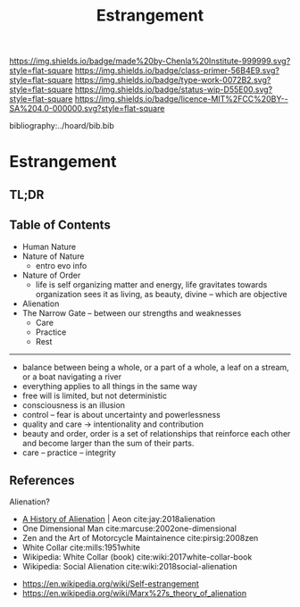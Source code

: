 #   -*- mode: org; fill-column: 60 -*-

#+TITLE: Estrangement
#+STARTUP: showall
#+TOC: headlines 4
#+PROPERTY: filename

[[https://img.shields.io/badge/made%20by-Chenla%20Institute-999999.svg?style=flat-square]] 
[[https://img.shields.io/badge/class-primer-56B4E9.svg?style=flat-square]]
[[https://img.shields.io/badge/type-work-0072B2.svg?style=flat-square]]
[[https://img.shields.io/badge/status-wip-D55E00.svg?style=flat-square]]
[[https://img.shields.io/badge/licence-MIT%2FCC%20BY--SA%204.0-000000.svg?style=flat-square]]

bibliography:../hoard/bib.bib

* Estrangement
:PROPERTIES:
:CUSTOM_ID:
:Name:     /home/deerpig/proj/chenla/warp/ww-estrangement.org
:Created:  2018-03-21T18:52@Prek Leap (11.642600N-104.919210W)
:ID:       20b34386-119b-40ba-b668-8a885192ca53
:VER:      574905186.480630274
:GEO:      48P-491193-1287029-15
:BXID:     proj:BWB2-1148
:Class:    primer
:Type:     work
:Status:   wip
:Licence:  MIT/CC BY-SA 4.0
:END:

** TL;DR
** Table of Contents

 - Human Nature
 - Nature of Nature
   - entro evo info
 - Nature of Order
   - life is self organizing matter and energy, life
     gravitates towards organization sees it as living, as
     beauty, divine -- which are objective
 - Alienation
 - The Narrow Gate -- between our strengths and weaknesses
   - Care
   - Practice
   - Rest

------

 - balance between being a whole, or a part of a whole, 
    a leaf on a stream, or a boat navigating a river
 - everything applies to all things in the same way
 - free will is limited, but not deterministic
 - consciousness is an illusion
 - control -- fear is about uncertainty and powerlessness
 - quality and care       -> intentionality and contribution
 - beauty and order, order is a set of relationships that
   reinforce each other and become larger than the sum of
   their parts.
 - care -- practice -- integrity

** References

Alienation? 
  - [[https://aeon.co/essays/in-the-1950s-everybody-cool-was-a-little-alienated-what-changed][A History of Alienation]] | Aeon cite:jay:2018alienation
  - One Dimensional Man cite:marcuse:2002one-dimensional
  - Zen and the Art of Motorcycle Maintainence  cite:pirsig:2008zen
  - White Collar cite:mills:1951white
  - Wikipedia: White Collar (book) cite:wiki:2017white-collar-book
  - Wikipedia: Social Alienation cite:wiki:2018social-alienation



  - https://en.wikipedia.org/wiki/Self-estrangement
  - https://en.wikipedia.org/wiki/Marx%27s_theory_of_alienation 


